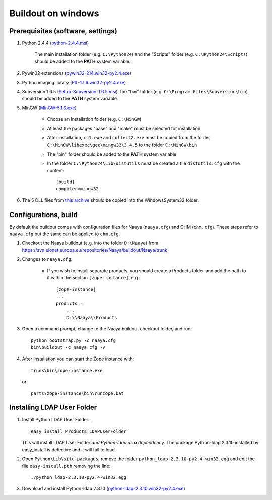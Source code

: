 Buildout on windows
===================

Prerequisites (software, settings)
----------------------------------

1. Python 2.4.4 (`python-2.4.4.msi
   <http://www.python.org/ftp/python/2.4.4/python-2.4.4.msi>`_)

    The main installation folder (e.g. ``C:\Python24``) and the "Scripts" folder
    (e.g. ``C:\Python24\Scripts``) should be added to the **PATH** system variable.
2. Pywin32 extensions (`pywin32-214.win32-py2.4.exe
   <http://downloads.sourceforge.net/project/pywin32/pywin32/Build%20214/pywin32-214.win32-py2.4.exe>`_)
3. Python imaging library (`PIL-1.1.6.win32-py2.4.exe
   <http://effbot.org/downloads/PIL-1.1.6.win32-py2.4.exe>`_)
4. Subversion 1.6.5 (`Setup-Subversion-1.6.5.msi
   <http://subversion.tigris.org/files/documents/15/46531/Setup-Subversion-1.6.5.msi>`_)
   The "bin" folder (e.g. ``C:\Program Files\Subversion\bin``) should be added
   to the **PATH** system variable.
5. MinGW (`MinGW-5.1.6.exe
   <http://downloads.sourceforge.net/project/mingw/Automated%20MinGW%20Installer/MinGW%205.1.6/MinGW-5.1.6.exe>`_)

    * Choose an installation folder (e.g. ``C:\MinGW``)
    * At least the packages "base" and "make" must be selected for installation
    * After installation, ``cc1.exe`` and ``collect2.exe`` must be copied from
      the folder ``C:\MinGW\libexec\gcc\mingw32\3.4.5`` to the folder ``C:\MinGW\bin``
    * The "bin" folder should be added to the **PATH** system variable.
    * In the folder ``C:\Python24\Lib\distutils`` must be created a file
      ``distutils.cfg`` with the content::

        [build]
        compiler=mingw32

6. The 5 DLL files from `this archive <http://naaya.eaudeweb.ro/eggshop/glib-dlls.zip>`_
   should be copied into the Windows\System32 folder.

Configurations, build
---------------------
By default the buildout comes with configuration files for Naaya (``naaya.cfg``) 
and CHM (``chm.cfg``). These steps refer to ``naaya.cfg`` but the same can be applied to
``chm.cfg``.

1. Checkout the Naaya buildout (e.g. into the folder ``D:\Naaya``) from
   https://svn.eionet.europa.eu/repositories/Naaya/buildout/Naaya/trunk

2. Changes to ``naaya.cfg``:

    * If you wish to install separate products, you should create a Products folder
      and add the path to it within the section ``[zope-instance]``, e.g.::

          [zope-instance]
          ...
          products =
              ...
              D:\\Naaya\\Products

3. Open a command prompt, change to the Naaya buildout checkout folder, and run::

       python bootstrap.py -c naaya.cfg
       bin\buildout -c naaya.cfg -v

4. After installation you can start the Zope instance with::

       trunk\bin\zope-instance.exe

   or::

       parts\zope-instance\bin\runzope.bat

Installing LDAP User Folder
---------------------------

1. Install Python LDAP User Folder::

    easy_install Products.LDAPUserFolder

   This will install LDAP User Folder *and Python-ldap as a dependency*. The package
   Python-ldap 2.3.10 installed by easy_install is defective and it will fail to load.

2. Open ``Python\Lib\site-packages``, remove the folder
   ``python_ldap-2.3.10-py2.4-win32.egg`` and edit the file ``easy-install.pth``
   removing the line::

       ./python_ldap-2.3.10-py2.4-win32.egg

3. Download and install Python-ldap 2.3.10 (`python-ldap-2.3.10.win32-py2.4.exe
   <http://pypi.python.org/packages/2.4/p/python-ldap/python-ldap-2.3.10.win32-py2.4.exe#md5=ee8e7fce5c29203de4f625b33a3d0cd6>`_)
